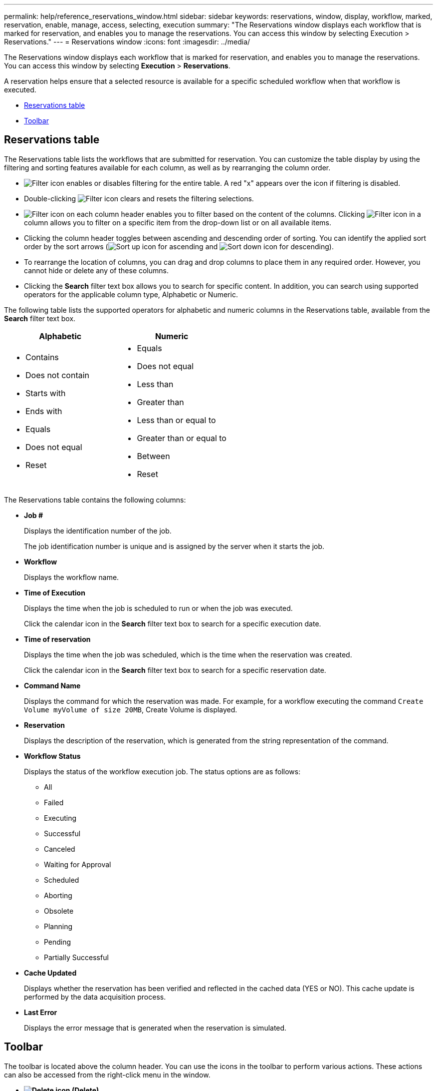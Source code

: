 ---
permalink: help/reference_reservations_window.html
sidebar: sidebar
keywords: reservations, window, display, workflow, marked, reservation, enable, manage, access, selecting, execution
summary: "The Reservations window displays each workflow that is marked for reservation, and enables you to manage the reservations. You can access this window by selecting Execution > Reservations."
---
= Reservations window
:icons: font
:imagesdir: ../media/

[.lead]
The Reservations window displays each workflow that is marked for reservation, and enables you to manage the reservations. You can access this window by selecting *Execution* > *Reservations*.

A reservation helps ensure that a selected resource is available for a specific scheduled workflow when that workflow is executed.

* <<GUID-46A4D2D1-72DE-4AFB-B3A0-CB6077DB4081,Reservations table>>
* <<GUID-757A6BAF-198D-4227-AD89-9359698CF77B,Toolbar>>

== Reservations table

The Reservations table lists the workflows that are submitted for reservation. You can customize the table display by using the filtering and sorting features available for each column, as well as by rearranging the column order.

* image:../media/filter_icon_wfa.gif[Filter icon] enables or disables filtering for the entire table. A red "x" appears over the icon if filtering is disabled.
* Double-clicking image:../media/filter_icon_wfa.gif[Filter icon] clears and resets the filtering selections.
* image:../media/wfa_filter_icon.gif[Filter icon] on each column header enables you to filter based on the content of the columns. Clicking image:../media/wfa_filter_icon.gif[Filter icon] in a column allows you to filter on a specific item from the drop-down list or on all available items.
* Clicking the column header toggles between ascending and descending order of sorting. You can identify the applied sort order by the sort arrows (image:../media/wfa_sortarrow_up_icon.gif[Sort up icon] for ascending and image:../media/wfa_sortarrow_down_icon.gif[Sort down icon] for descending).
* To rearrange the location of columns, you can drag and drop columns to place them in any required order. However, you cannot hide or delete any of these columns.
* Clicking the *Search* filter text box allows you to search for specific content. In addition, you can search using supported operators for the applicable column type, Alphabetic or Numeric.

The following table lists the supported operators for alphabetic and numeric columns in the Reservations table, available from the *Search* filter text box.
[cols="2*",options="header"]
|===
| Alphabetic| Numeric
a|

* Contains
* Does not contain
* Starts with
* Ends with
* Equals
* Does not equal
* Reset

a|

* Equals
* Does not equal
* Less than
* Greater than
* Less than or equal to
* Greater than or equal to
* Between
* Reset

|===
The Reservations table contains the following columns:

* *Job #*
+
Displays the identification number of the job.
+
The job identification number is unique and is assigned by the server when it starts the job.

* *Workflow*
+
Displays the workflow name.

* *Time of Execution*
+
Displays the time when the job is scheduled to run or when the job was executed.
+
Click the calendar icon in the *Search* filter text box to search for a specific execution date.

* *Time of reservation*
+
Displays the time when the job was scheduled, which is the time when the reservation was created.
+
Click the calendar icon in the *Search* filter text box to search for a specific reservation date.

* *Command Name*
+
Displays the command for which the reservation was made. For example, for a workflow executing the command `Create Volume myVolume of size 20MB`, Create Volume is displayed.

* *Reservation*
+
Displays the description of the reservation, which is generated from the string representation of the command.

* *Workflow Status*
+
Displays the status of the workflow execution job. The status options are as follows:

 ** All
 ** Failed
 ** Executing
 ** Successful
 ** Canceled
 ** Waiting for Approval
 ** Scheduled
 ** Aborting
 ** Obsolete
 ** Planning
 ** Pending
 ** Partially Successful

* *Cache Updated*
+
Displays whether the reservation has been verified and reflected in the cached data (YES or NO). This cache update is performed by the data acquisition process.

* *Last Error*
+
Displays the error message that is generated when the reservation is simulated.

== Toolbar

The toolbar is located above the column header. You can use the icons in the toolbar to perform various actions. These actions can also be accessed from the right-click menu in the window.

* *image:../media/delete_wfa_icon.gif[Delete icon] (Delete)*
+
Opens the Delete Reservations confirmation dialog box, which enables you to delete the selected reservation.

* *image:../media/refresh_wfa_icon.gif[Refrech icon] (Refresh)*
+
Refreshes the contents of the Reservations table.
